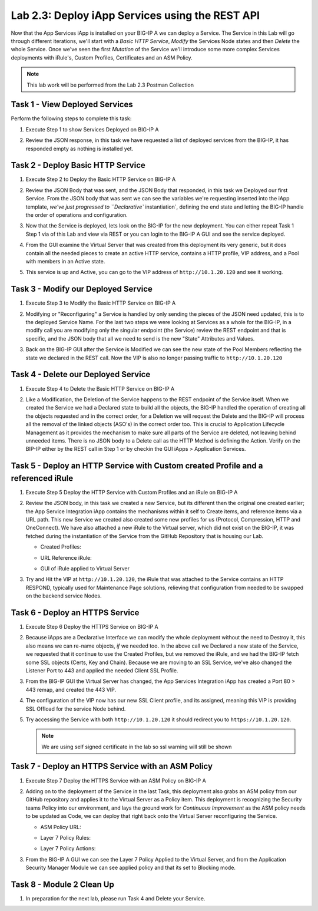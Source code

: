 .. |labmodule| replace:: 2
.. |labnum| replace:: 3
.. |labdot| replace:: |labmodule|\ .\ |labnum|
.. |labund| replace:: |labmodule|\ _\ |labnum|
.. |labname| replace:: Lab\ |labdot|
.. |labnameund| replace:: Lab\ |labund|

Lab |labmodule|\.\ |labnum|\: Deploy iApp Services using the REST API
---------------------------------------------------------------------

Now that the App Services iApp is installed on your BIG-IP A we
can deploy a Service. The Service in this Lab will go through
different iterations, we'll start with a `Basic HTTP Service`, `Modify` the
Services Node states and then `Delete` the whole Service. Once we've
seen the first `Mutation` of the Service we'll introduce some more complex
Services deployments with iRule's, Custom Profiles, Certificates and an ASM Policy.

.. NOTE:: This lab work will be performed from the Lab 2.3 Postman Collection

|image2_8|

Task 1 - View Deployed Services
~~~~~~~~~~~~~~~~~~~~~~~~~~~~~~~

Perform the following steps to complete this task:

#. Execute Step 1 to show Services Deployed on BIG-IP A

   |image2_9|

#. Review the JSON response, in this task we have requested a list of deployed
   services from the BIG-IP, it has responded empty as nothing is installed yet.

   |image2_10|

Task 2 - Deploy Basic HTTP Service
~~~~~~~~~~~~~~~~~~~~~~~~~~~~~~~~~~

#. Execute Step 2 to Deploy the Basic HTTP Service on BIG-IP A

   |image2_11|

#. Review the JSON Body that was sent, and the JSON Body that responded,
   in this task we Deployed our first Service. From the JSON body that was
   sent we can see the variables we're requesting inserted into the iApp
   template, `we've just progressed to ``Declarative`` instantiation`, defining
   the end state and letting the BIG-IP handle the order of operations and
   configuration.

   |image2_12|

#. Now that the Service is deployed, lets look on the BIG-IP for the new deployment.
   You can either repeat Task 1 Step 1 via of this Lab and view via REST or you can
   login to the BIG-IP A GUI and see the service deployed.

   |image2_13|

   |image2_14|

#. From the GUI examine the Virtual Server that was created from this deployment
   its very generic, but it does contain all the needed pieces to create an
   active HTTP service, contains a HTTP profile, VIP address, and a Pool with
   members in an Active state.

   |image2_15|

#. This service is up and Active, you can go to the VIP address of
   ``http://10.1.20.120`` and see it working.

   |image2_31|

Task 3 - Modify our Deployed Service
~~~~~~~~~~~~~~~~~~~~~~~~~~~~~~~~~~~~

#. Execute Step 3 to Modify the Basic HTTP Service on BIG-IP A

   |image2_16|

#. Modifying or "Reconfiguring" a Service is handled by only sending the pieces
   of the JSON need updated, this is to the deployed Service Name. For the last two
   steps we were looking at Services as a whole for the BIG-IP, in a modify call you
   are modifying only the singular endpoint (the Service) review the REST endpoint
   and that is specific, and the JSON body that all we need to send is the new
   "State" Attributes and Values.

   |image2_17|

#. Back on the BIG-IP GUI after the Service is Modified we can see the new state of
   the Pool Members reflecting the state we declared in the REST call. Now the VIP
   is also no longer passing traffic to ``http://10.1.20.120``

   |image2_18|

Task 4 - Delete our Deployed Service
~~~~~~~~~~~~~~~~~~~~~~~~~~~~~~~~~~~~

#. Execute Step 4 to Delete the Basic HTTP Service on BIG-IP A

   |image2_19|

#. Like a Modification, the Deletion of the Service happens to the REST endpoint
   of the Service itself. When we created the Service we had a Declared state to
   build all the objects, the BIG-IP handled the operation of creating all the
   objects requested and in the correct order, for a Deletion we will request the
   Delete and the BIG-IP will process all the removal of the linked objects (ASO's)
   in the correct order too. This is crucial to Application Lifecycle Management
   as it provides the mechanism to make sure all parts of the Service are
   deleted, not leaving behind unneeded items. There is no JSON body to a Delete
   call as the HTTP Method is defining the Action. Verify on the BIP-IP either
   by the REST call in Step 1 or by checkin the GUI iApps > Application Services.

   |image2_10|

   |image2_20|

Task 5 - Deploy an HTTP Service with Custom created Profile and a referenced iRule
~~~~~~~~~~~~~~~~~~~~~~~~~~~~~~~~~~~~~~~~~~~~~~~~~~~~~~~~~~~~~~~~~~~~~~~~~~~~~~~~~~

#. Execute Step 5 Deploy the HTTP Service with Custom Profiles and an iRule on BIG-IP A

   |image2_21|

#. Review the JSON body, in this task we created a new Service, but its different
   then the original one created earlier; the App Service Integration iApp
   contains the mechanisms within it self to Create items, and reference items
   via a URL path. This new Service we created also created some new profiles
   for us (Protocol, Compression, HTTP and OneConnect). We have also attached a
   new iRule to the Virtual server, which did not exist on the BIG-IP, it was
   fetched during the instantiation of the Service from the GitHub Repository that
   is housing our Lab.

   - Created Profiles:

     |image2_22|

   - URL Reference iRule:

     |image2_23|

   - GUI of iRule applied to Virtual Server

     |image2_24|

#. Try and Hit the VIP at ``http://10.1.20.120``, the iRule that was attached to
   the Service contains an HTTP RESPOND, typically used for Maintenance Page
   solutions, relieving that configuration from needed to be swapped on the
   backend service Nodes.

   |image2_25|

Task 6 - Deploy an HTTPS Service
~~~~~~~~~~~~~~~~~~~~~~~~~~~~~~~~

#. Execute Step 6 Deploy the HTTPS Service on BIG-IP A

   |image2_26|

#. Because iApps are a Declarative Interface we can modify the whole deployment
   without the need to Destroy it, this also means we can re-name objects, `if`
   we needed too. In the above call we Declared a new state of the Service,
   we requested that it continue to use the Created Profiles, but we removed
   the iRule, and we had the BIG-IP fetch some SSL objects (Certs, Key and Chain).
   Because we are moving to an SSL Service, we've also changed the Listener Port to
   443 and applied the needed Client SSL Profile.

   |image2_27|

#. From the BIG-IP GUI the Virtual Server has changed, the App Services Integration
   iApp has created a Port 80 > 443 remap, and created the 443 VIP.

   |image2_28|

#. The configuration of the VIP now has our new SSL Client profile, and its
   assigned, meaning this VIP is providing SSL Offload for the service Node
   behind.

   |image2_29|

#. Try accessing the Service with both ``http://10.1.20.120`` it should redirect
   you to ``https://10.1.20.120``.

   .. NOTE:: We are using self signed certificate in the lab so ssl warning will
      still be shown

   |image2_30|

Task 7 - Deploy an HTTPS Service with an ASM Policy
~~~~~~~~~~~~~~~~~~~~~~~~~~~~~~~~~~~~~~~~~~~~~~~~~~~

#. Execute Step 7 Deploy the HTTPS Service with an ASM Policy on BIG-IP A

   |image2_32|

#. Adding on to the deployment of the Service in the last Task, this deployment
   also grabs an ASM policy from our GitHub repository and applies it to the
   Virtual Server as a Policy item. This deployment is recognizing the Security
   teams Policy into our environment, and lays the ground work for
   `Continuous Improvement` as the ASM policy needs to be updated as Code, we can
   deploy that right back onto the Virtual Server reconfiguring the Service.

   - ASM Policy URL:

     |image2_34|

   - Layer 7 Policy Rules:

     |image2_35|

   - Layer 7 Policy Actions:

     |image2_33|

#. From the BIG-IP A GUI we can see the Layer 7 Policy Applied to the Virtual
   Server, and from the Application Security Manager Module we can see applied
   policy and that its set to Blocking mode.

   |image2_36|

   |image2_37|

Task 8 - Module 2 Clean Up
~~~~~~~~~~~~~~~~~~~~~~~~~~~~~~~~~~~~~~~~~~~~~~~~~~~

#. In preparation for the next lab, please run Task 4 and Delete your Service.

.. |image2_8| image:: /_static/class1/image2_8.png
.. |image2_9| image:: /_static/class1/image2_9.png
.. |image2_10| image:: /_static/class1/image2_10.png
.. |image2_11| image:: /_static/class1/image2_11.png
.. |image2_12| image:: /_static/class1/image2_12.png
.. |image2_13| image:: /_static/class1/image2_13.png
.. |image2_14| image:: /_static/class1/image2_14.png
.. |image2_15| image:: /_static/class1/image2_15.png
.. |image2_16| image:: /_static/class1/image2_16.png
.. |image2_17| image:: /_static/class1/image2_17.png
.. |image2_18| image:: /_static/class1/image2_18.png
.. |image2_19| image:: /_static/class1/image2_19.png
.. |image2_20| image:: /_static/class1/image2_20.png
.. |image2_21| image:: /_static/class1/image2_21.png
.. |image2_22| image:: /_static/class1/image2_22.png
.. |image2_23| image:: /_static/class1/image2_23.png
.. |image2_24| image:: /_static/class1/image2_24.png
.. |image2_25| image:: /_static/class1/image2_25.png
.. |image2_26| image:: /_static/class1/image2_26.png
.. |image2_27| image:: /_static/class1/image2_27.png
.. |image2_28| image:: /_static/class1/image2_28.png
.. |image2_29| image:: /_static/class1/image2_29.png
.. |image2_30| image:: /_static/class1/image2_30.png
.. |image2_31| image:: /_static/class1/image2_31.png
.. |image2_32| image:: /_static/class1/image2_32.png
.. |image2_33| image:: /_static/class1/image2_33.png
.. |image2_34| image:: /_static/class1/image2_34.png
.. |image2_35| image:: /_static/class1/image2_35.png
.. |image2_36| image:: /_static/class1/image2_36.png
.. |image2_37| image:: /_static/class1/image2_37.png
